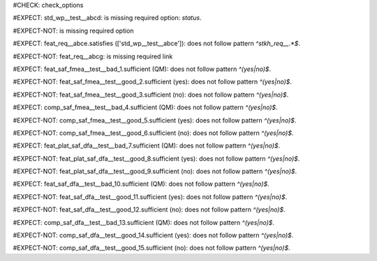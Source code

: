 ..
   # *******************************************************************************
   # Copyright (c) 2025 Contributors to the Eclipse Foundation
   #
   # See the NOTICE file(s) distributed with this work for additional
   # information regarding copyright ownership.
   #
   # This program and the accompanying materials are made available under the
   # terms of the Apache License Version 2.0 which is available at
   # https://www.apache.org/licenses/LICENSE-2.0
   #
   # SPDX-License-Identifier: Apache-2.0
   # *******************************************************************************
#CHECK: check_options

.. Required option: `status` is missing
#EXPECT: std_wp__test__abcd: is missing required option: `status`.

.. std_wp:: This is a test
   :id: std_wp__test__abcd

.. All required options are present
#EXPECT-NOT: is missing required option

.. std_wp:: This is a test
   :id: std_wp__test__abce
   :status: active

.. Required link `satisfies` refers to wrong requirement type
#EXPECT: feat_req__abce.satisfies (['std_wp__test__abce']): does not follow pattern `^stkh_req__.*$`.

.. feat_req:: Child requirement
   :id: feat_req__abce
   :satisfies: std_wp__test__abce

.. Optional link `supported_by` refers to wrong requirement type
   This check is disabled in check_options.py:114
   #EXPECT: wf__abcd.supported_by (['feat_req__abce']): does not follow pattern `^rl__.*$`.

   .. std_wp:: This is a test
      :id: wf__abcd
      :supported_by: feat_req__abce

.. Optional link `supported_by` refers to the correct requirement type
   This check is disabled in check_options.py:114
   #EXPECT-NOT: does not follow pattern `^rl__.*$`.

   .. std_wp:: This is a test
      :id: wf__abcd
      :supported_by: rl__abcd

   .. rl:: This is a test
      :id: rl__abcd

   .. Required link: `satisfies` is missing
   #EXPECT: feat_req__abcf: is missing required link: `satisfies`.

   .. feat_req:: Child requirement
      :id: feat_req__abcf

.. All required links are present
#EXPECT-NOT: feat_req__abcg: is missing required link

.. feat_req:: Child requirement
   :id: feat_req__abcg
   :satisfies: stkh_req__abcd

.. stkh_req:: Parent requirement
   :id: stkh_req__abcd


.. Test if the `sufficient` option for Safety Analysis (FMEA and DFA) follows the pattern `^(yes|no)$`
#EXPECT: feat_saf_fmea__test__bad_1.sufficient (QM): does not follow pattern `^(yes|no)$`.

.. feat_saf_fmea:: This is a test
   :id: feat_saf_fmea__test__bad_1
   :sufficient: QM

#EXPECT-NOT: feat_saf_fmea__test__good_2.sufficient (yes): does not follow pattern `^(yes|no)$`.

.. feat_saf_fmea:: This is a test
   :id: feat_saf_fmea__test__2
   :sufficient: yes

#EXPECT-NOT: feat_saf_fmea__test__good_3.sufficient (no): does not follow pattern `^(yes|no)$`.

.. feat_saf_fmea:: This is a test
   :id: feat_saf_fmea__test__3
   :sufficient: no

#EXPECT: comp_saf_fmea__test__bad_4.sufficient (QM): does not follow pattern `^(yes|no)$`.

.. comp_saf_fmea:: This is a test
   :id: comp_saf_fmea__test__bad_4
   :sufficient: QM

#EXPECT-NOT: comp_saf_fmea__test__good_5.sufficient (yes): does not follow pattern `^(yes|no)$`.

.. comp_saf_fmea:: This is a test
   :id: comp_saf_fmea__test__5
   :sufficient: yes

#EXPECT-NOT: comp_saf_fmea__test__good_6.sufficient (no): does not follow pattern `^(yes|no)$`.

.. comp_saf_fmea:: This is a test
   :id: comp_saf_fmea__test__6
   :sufficient: no

#EXPECT: feat_plat_saf_dfa__test__bad_7.sufficient (QM): does not follow pattern `^(yes|no)$`.

.. feat_plat_saf_dfa:: This is a test
   :id: feat_plat_saf_dfa__test__bad_7
   :sufficient: QM

#EXPECT-NOT: feat_plat_saf_dfa__test__good_8.sufficient (yes): does not follow pattern `^(yes|no)$`.

.. feat_plat_saf_dfa:: This is a test
   :id: feat_plat_saf_dfa__test__8
   :sufficient: yes

#EXPECT-NOT: feat_plat_saf_dfa__test__good_9.sufficient (no): does not follow pattern `^(yes|no)$`.

.. feat_plat_saf_dfa:: This is a test
   :id: feat_plat_saf_dfa__test__9
   :sufficient: no

#EXPECT: feat_saf_dfa__test__bad_10.sufficient (QM): does not follow pattern `^(yes|no)$`.

.. feat_saf_dfa:: This is a test
   :id: feat_saf_dfa__test__bad_10
   :sufficient: QM

#EXPECT-NOT: feat_saf_dfa__test__good_11.sufficient (yes): does not follow pattern `^(yes|no)$`.

.. feat_saf_dfa:: This is a test
   :id: feat_saf_dfa__test__11
   :sufficient: yes

#EXPECT-NOT: feat_saf_dfa__test__good_12.sufficient (no): does not follow pattern `^(yes|no)$`.

.. feat_saf_dfa:: This is a test
   :id: feat_saf_dfa__test__12
   :sufficient: no

#EXPECT: comp_saf_dfa__test__bad_13.sufficient (QM): does not follow pattern `^(yes|no)$`.

.. comp_saf_dfa:: This is a test
   :id: comp_saf_dfa__test__bad_13
   :sufficient: QM

#EXPECT-NOT: comp_saf_dfa__test__good_14.sufficient (yes): does not follow pattern `^(yes|no)$`.

.. comp_saf_dfa:: This is a test
   :id: comp_saf_dfa__test__14
   :sufficient: yes

#EXPECT-NOT: comp_saf_dfa__test__good_15.sufficient (no): does not follow pattern `^(yes|no)$`.

.. comp_saf_dfa:: This is a test
   :id: comp_saf_dfa__test__15
   :sufficient: no
